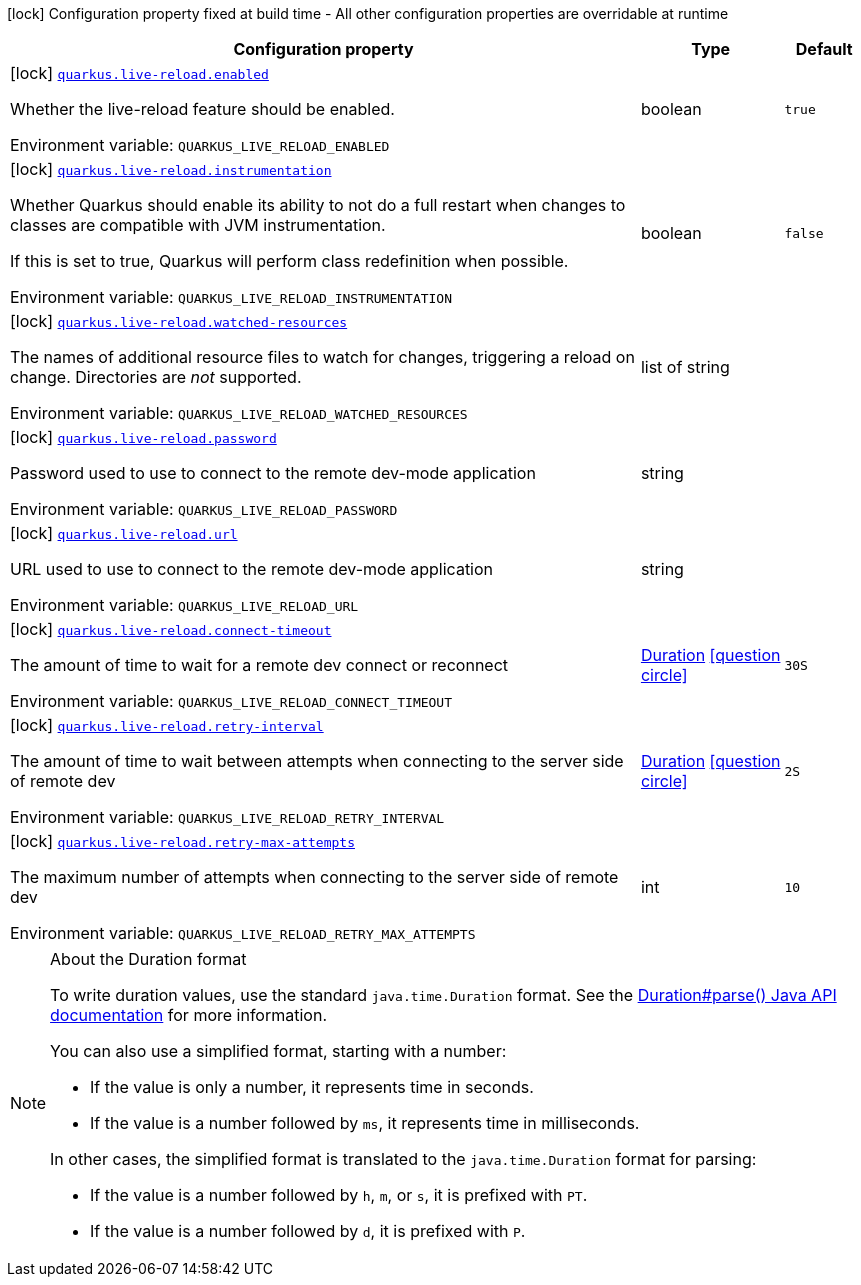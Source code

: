 [.configuration-legend]
icon:lock[title=Fixed at build time] Configuration property fixed at build time - All other configuration properties are overridable at runtime
[.configuration-reference.searchable, cols="80,.^10,.^10"]
|===

h|[.header-title]##Configuration property##
h|Type
h|Default

a|icon:lock[title=Fixed at build time] [[quarkus-core_quarkus-live-reload-enabled]] [.property-path]##link:#quarkus-core_quarkus-live-reload-enabled[`quarkus.live-reload.enabled`]##

[.description]
--
Whether the live-reload feature should be enabled.


ifdef::add-copy-button-to-env-var[]
Environment variable: env_var_with_copy_button:+++QUARKUS_LIVE_RELOAD_ENABLED+++[]
endif::add-copy-button-to-env-var[]
ifndef::add-copy-button-to-env-var[]
Environment variable: `+++QUARKUS_LIVE_RELOAD_ENABLED+++`
endif::add-copy-button-to-env-var[]
--
|boolean
|`true`

a|icon:lock[title=Fixed at build time] [[quarkus-core_quarkus-live-reload-instrumentation]] [.property-path]##link:#quarkus-core_quarkus-live-reload-instrumentation[`quarkus.live-reload.instrumentation`]##

[.description]
--
Whether Quarkus should enable its ability to not do a full restart when changes to classes are compatible with JVM instrumentation.

If this is set to true, Quarkus will perform class redefinition when possible.


ifdef::add-copy-button-to-env-var[]
Environment variable: env_var_with_copy_button:+++QUARKUS_LIVE_RELOAD_INSTRUMENTATION+++[]
endif::add-copy-button-to-env-var[]
ifndef::add-copy-button-to-env-var[]
Environment variable: `+++QUARKUS_LIVE_RELOAD_INSTRUMENTATION+++`
endif::add-copy-button-to-env-var[]
--
|boolean
|`false`

a|icon:lock[title=Fixed at build time] [[quarkus-core_quarkus-live-reload-watched-resources]] [.property-path]##link:#quarkus-core_quarkus-live-reload-watched-resources[`quarkus.live-reload.watched-resources`]##

[.description]
--
The names of additional resource files to watch for changes, triggering a reload on change. Directories are _not_ supported.


ifdef::add-copy-button-to-env-var[]
Environment variable: env_var_with_copy_button:+++QUARKUS_LIVE_RELOAD_WATCHED_RESOURCES+++[]
endif::add-copy-button-to-env-var[]
ifndef::add-copy-button-to-env-var[]
Environment variable: `+++QUARKUS_LIVE_RELOAD_WATCHED_RESOURCES+++`
endif::add-copy-button-to-env-var[]
--
|list of string
|

a|icon:lock[title=Fixed at build time] [[quarkus-core_quarkus-live-reload-password]] [.property-path]##link:#quarkus-core_quarkus-live-reload-password[`quarkus.live-reload.password`]##

[.description]
--
Password used to use to connect to the remote dev-mode application


ifdef::add-copy-button-to-env-var[]
Environment variable: env_var_with_copy_button:+++QUARKUS_LIVE_RELOAD_PASSWORD+++[]
endif::add-copy-button-to-env-var[]
ifndef::add-copy-button-to-env-var[]
Environment variable: `+++QUARKUS_LIVE_RELOAD_PASSWORD+++`
endif::add-copy-button-to-env-var[]
--
|string
|

a|icon:lock[title=Fixed at build time] [[quarkus-core_quarkus-live-reload-url]] [.property-path]##link:#quarkus-core_quarkus-live-reload-url[`quarkus.live-reload.url`]##

[.description]
--
URL used to use to connect to the remote dev-mode application


ifdef::add-copy-button-to-env-var[]
Environment variable: env_var_with_copy_button:+++QUARKUS_LIVE_RELOAD_URL+++[]
endif::add-copy-button-to-env-var[]
ifndef::add-copy-button-to-env-var[]
Environment variable: `+++QUARKUS_LIVE_RELOAD_URL+++`
endif::add-copy-button-to-env-var[]
--
|string
|

a|icon:lock[title=Fixed at build time] [[quarkus-core_quarkus-live-reload-connect-timeout]] [.property-path]##link:#quarkus-core_quarkus-live-reload-connect-timeout[`quarkus.live-reload.connect-timeout`]##

[.description]
--
The amount of time to wait for a remote dev connect or reconnect


ifdef::add-copy-button-to-env-var[]
Environment variable: env_var_with_copy_button:+++QUARKUS_LIVE_RELOAD_CONNECT_TIMEOUT+++[]
endif::add-copy-button-to-env-var[]
ifndef::add-copy-button-to-env-var[]
Environment variable: `+++QUARKUS_LIVE_RELOAD_CONNECT_TIMEOUT+++`
endif::add-copy-button-to-env-var[]
--
|link:https://docs.oracle.com/en/java/javase/17/docs/api/java.base/java/time/Duration.html[Duration] link:#duration-note-anchor-quarkus-core_quarkus-live-reload[icon:question-circle[title=More information about the Duration format]]
|`30S`

a|icon:lock[title=Fixed at build time] [[quarkus-core_quarkus-live-reload-retry-interval]] [.property-path]##link:#quarkus-core_quarkus-live-reload-retry-interval[`quarkus.live-reload.retry-interval`]##

[.description]
--
The amount of time to wait between attempts when connecting to the server side of remote dev


ifdef::add-copy-button-to-env-var[]
Environment variable: env_var_with_copy_button:+++QUARKUS_LIVE_RELOAD_RETRY_INTERVAL+++[]
endif::add-copy-button-to-env-var[]
ifndef::add-copy-button-to-env-var[]
Environment variable: `+++QUARKUS_LIVE_RELOAD_RETRY_INTERVAL+++`
endif::add-copy-button-to-env-var[]
--
|link:https://docs.oracle.com/en/java/javase/17/docs/api/java.base/java/time/Duration.html[Duration] link:#duration-note-anchor-quarkus-core_quarkus-live-reload[icon:question-circle[title=More information about the Duration format]]
|`2S`

a|icon:lock[title=Fixed at build time] [[quarkus-core_quarkus-live-reload-retry-max-attempts]] [.property-path]##link:#quarkus-core_quarkus-live-reload-retry-max-attempts[`quarkus.live-reload.retry-max-attempts`]##

[.description]
--
The maximum number of attempts when connecting to the server side of remote dev


ifdef::add-copy-button-to-env-var[]
Environment variable: env_var_with_copy_button:+++QUARKUS_LIVE_RELOAD_RETRY_MAX_ATTEMPTS+++[]
endif::add-copy-button-to-env-var[]
ifndef::add-copy-button-to-env-var[]
Environment variable: `+++QUARKUS_LIVE_RELOAD_RETRY_MAX_ATTEMPTS+++`
endif::add-copy-button-to-env-var[]
--
|int
|`10`

|===

ifndef::no-duration-note[]
[NOTE]
[id=duration-note-anchor-quarkus-core_quarkus-live-reload]
.About the Duration format
====
To write duration values, use the standard `java.time.Duration` format.
See the link:https://docs.oracle.com/en/java/javase/17/docs/api/java.base/java/time/Duration.html#parse(java.lang.CharSequence)[Duration#parse() Java API documentation] for more information.

You can also use a simplified format, starting with a number:

* If the value is only a number, it represents time in seconds.
* If the value is a number followed by `ms`, it represents time in milliseconds.

In other cases, the simplified format is translated to the `java.time.Duration` format for parsing:

* If the value is a number followed by `h`, `m`, or `s`, it is prefixed with `PT`.
* If the value is a number followed by `d`, it is prefixed with `P`.
====
endif::no-duration-note[]

